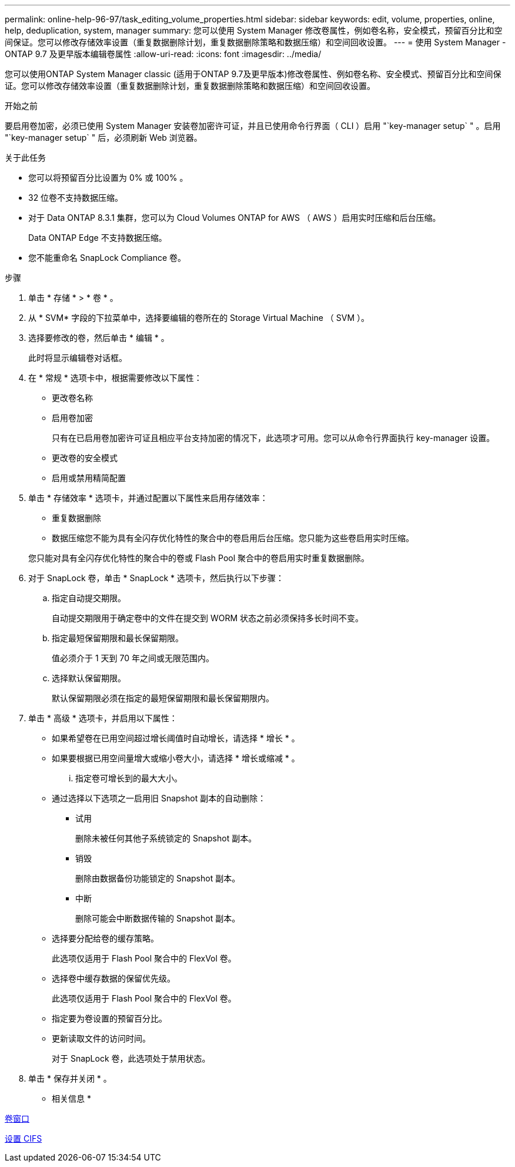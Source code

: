 ---
permalink: online-help-96-97/task_editing_volume_properties.html 
sidebar: sidebar 
keywords: edit, volume, properties, online, help, deduplication, system, manager 
summary: 您可以使用 System Manager 修改卷属性，例如卷名称，安全模式，预留百分比和空间保证。您可以修改存储效率设置（重复数据删除计划，重复数据删除策略和数据压缩）和空间回收设置。 
---
= 使用 System Manager - ONTAP 9.7 及更早版本编辑卷属性
:allow-uri-read: 
:icons: font
:imagesdir: ../media/


[role="lead"]
您可以使用ONTAP System Manager classic (适用于ONTAP 9.7及更早版本)修改卷属性、例如卷名称、安全模式、预留百分比和空间保证。您可以修改存储效率设置（重复数据删除计划，重复数据删除策略和数据压缩）和空间回收设置。

.开始之前
要启用卷加密，必须已使用 System Manager 安装卷加密许可证，并且已使用命令行界面（ CLI ）启用 "`key-manager setup` " 。启用 "`key-manager setup` " 后，必须刷新 Web 浏览器。

.关于此任务
* 您可以将预留百分比设置为 0% 或 100% 。
* 32 位卷不支持数据压缩。
* 对于 Data ONTAP 8.3.1 集群，您可以为 Cloud Volumes ONTAP for AWS （ AWS ）启用实时压缩和后台压缩。
+
Data ONTAP Edge 不支持数据压缩。

* 您不能重命名 SnapLock Compliance 卷。


.步骤
. 单击 * 存储 * > * 卷 * 。
. 从 * SVM* 字段的下拉菜单中，选择要编辑的卷所在的 Storage Virtual Machine （ SVM ）。
. 选择要修改的卷，然后单击 * 编辑 * 。
+
此时将显示编辑卷对话框。

. 在 * 常规 * 选项卡中，根据需要修改以下属性：
+
** 更改卷名称
** 启用卷加密
+
只有在已启用卷加密许可证且相应平台支持加密的情况下，此选项才可用。您可以从命令行界面执行 key-manager 设置。

** 更改卷的安全模式
** 启用或禁用精简配置


. 单击 * 存储效率 * 选项卡，并通过配置以下属性来启用存储效率：
+
** 重复数据删除
** 数据压缩您不能为具有全闪存优化特性的聚合中的卷启用后台压缩。您只能为这些卷启用实时压缩。


+
您只能对具有全闪存优化特性的聚合中的卷或 Flash Pool 聚合中的卷启用实时重复数据删除。

. 对于 SnapLock 卷，单击 * SnapLock * 选项卡，然后执行以下步骤：
+
.. 指定自动提交期限。
+
自动提交期限用于确定卷中的文件在提交到 WORM 状态之前必须保持多长时间不变。

.. 指定最短保留期限和最长保留期限。
+
值必须介于 1 天到 70 年之间或无限范围内。

.. 选择默认保留期限。
+
默认保留期限必须在指定的最短保留期限和最长保留期限内。



. 单击 * 高级 * 选项卡，并启用以下属性：
+
** 如果希望卷在已用空间超过增长阈值时自动增长，请选择 * 增长 * 。
** 如果要根据已用空间量增大或缩小卷大小，请选择 * 增长或缩减 * 。
+
... 指定卷可增长到的最大大小。


** 通过选择以下选项之一启用旧 Snapshot 副本的自动删除：
+
*** 试用
+
删除未被任何其他子系统锁定的 Snapshot 副本。

*** 销毁
+
删除由数据备份功能锁定的 Snapshot 副本。

*** 中断
+
删除可能会中断数据传输的 Snapshot 副本。



** 选择要分配给卷的缓存策略。
+
此选项仅适用于 Flash Pool 聚合中的 FlexVol 卷。

** 选择卷中缓存数据的保留优先级。
+
此选项仅适用于 Flash Pool 聚合中的 FlexVol 卷。

** 指定要为卷设置的预留百分比。
** 更新读取文件的访问时间。
+
对于 SnapLock 卷，此选项处于禁用状态。



. 单击 * 保存并关闭 * 。


* 相关信息 *

xref:reference_volumes_window.adoc[卷窗口]

xref:task_setting_up_cifs.adoc[设置 CIFS]
